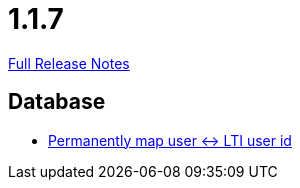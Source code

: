 // SPDX-FileCopyrightText: 2023 Artemis Changelog Contributors
//
// SPDX-License-Identifier: CC-BY-SA-4.0

= 1.1.7

link:https://github.com/ls1intum/Artemis/releases/tag/1.1.7[Full Release Notes]

== Database

* link:https://www.github.com/ls1intum/Artemis/commit/8ef7ddc954671a626d966e1ae2db5ad6f8b6a056[Permanently map user <-> LTI user id]


